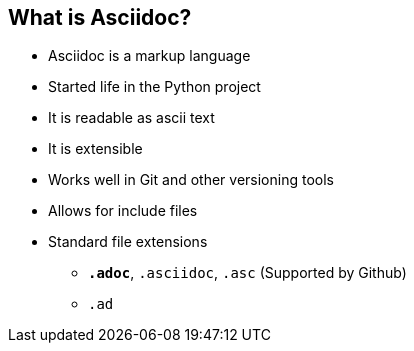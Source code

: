
== What is Asciidoc?

* Asciidoc is a markup language
* Started life in the Python project
* It is readable as ascii text
* It is extensible
// such as the twitter and pig latin extensions
* Works well in Git and other versioning tools
* Allows for include files
* Standard file extensions
** *`.adoc`*, `.asciidoc`, `.asc` (Supported by Github)
** `.ad`
